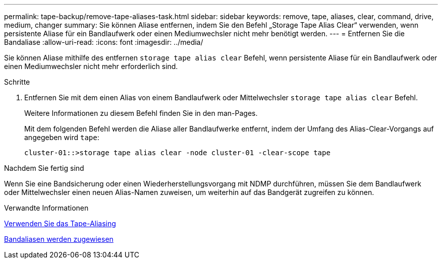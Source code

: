 ---
permalink: tape-backup/remove-tape-aliases-task.html 
sidebar: sidebar 
keywords: remove, tape, aliases, clear, command, drive, medium, changer 
summary: Sie können Aliase entfernen, indem Sie den Befehl „Storage Tape Alias Clear“ verwenden, wenn persistente Aliase für ein Bandlaufwerk oder einen Mediumwechsler nicht mehr benötigt werden. 
---
= Entfernen Sie die Bandaliase
:allow-uri-read: 
:icons: font
:imagesdir: ../media/


[role="lead"]
Sie können Aliase mithilfe des entfernen `storage tape alias clear` Befehl, wenn persistente Aliase für ein Bandlaufwerk oder einen Mediumwechsler nicht mehr erforderlich sind.

.Schritte
. Entfernen Sie mit dem einen Alias von einem Bandlaufwerk oder Mittelwechsler `storage tape alias clear` Befehl.
+
Weitere Informationen zu diesem Befehl finden Sie in den man-Pages.

+
Mit dem folgenden Befehl werden die Aliase aller Bandlaufwerke entfernt, indem der Umfang des Alias-Clear-Vorgangs auf angegeben wird `tape`:

+
[listing]
----
cluster-01::>storage tape alias clear -node cluster-01 -clear-scope tape
----


.Nachdem Sie fertig sind
Wenn Sie eine Bandsicherung oder einen Wiederherstellungsvorgang mit NDMP durchführen, müssen Sie dem Bandlaufwerk oder Mittelwechsler einen neuen Alias-Namen zuweisen, um weiterhin auf das Bandgerät zugreifen zu können.

.Verwandte Informationen
xref:assign-tape-aliases-concept.adoc[Verwenden Sie das Tape-Aliasing]

xref:assign-tape-aliases-task.adoc[Bandaliasen werden zugewiesen]
